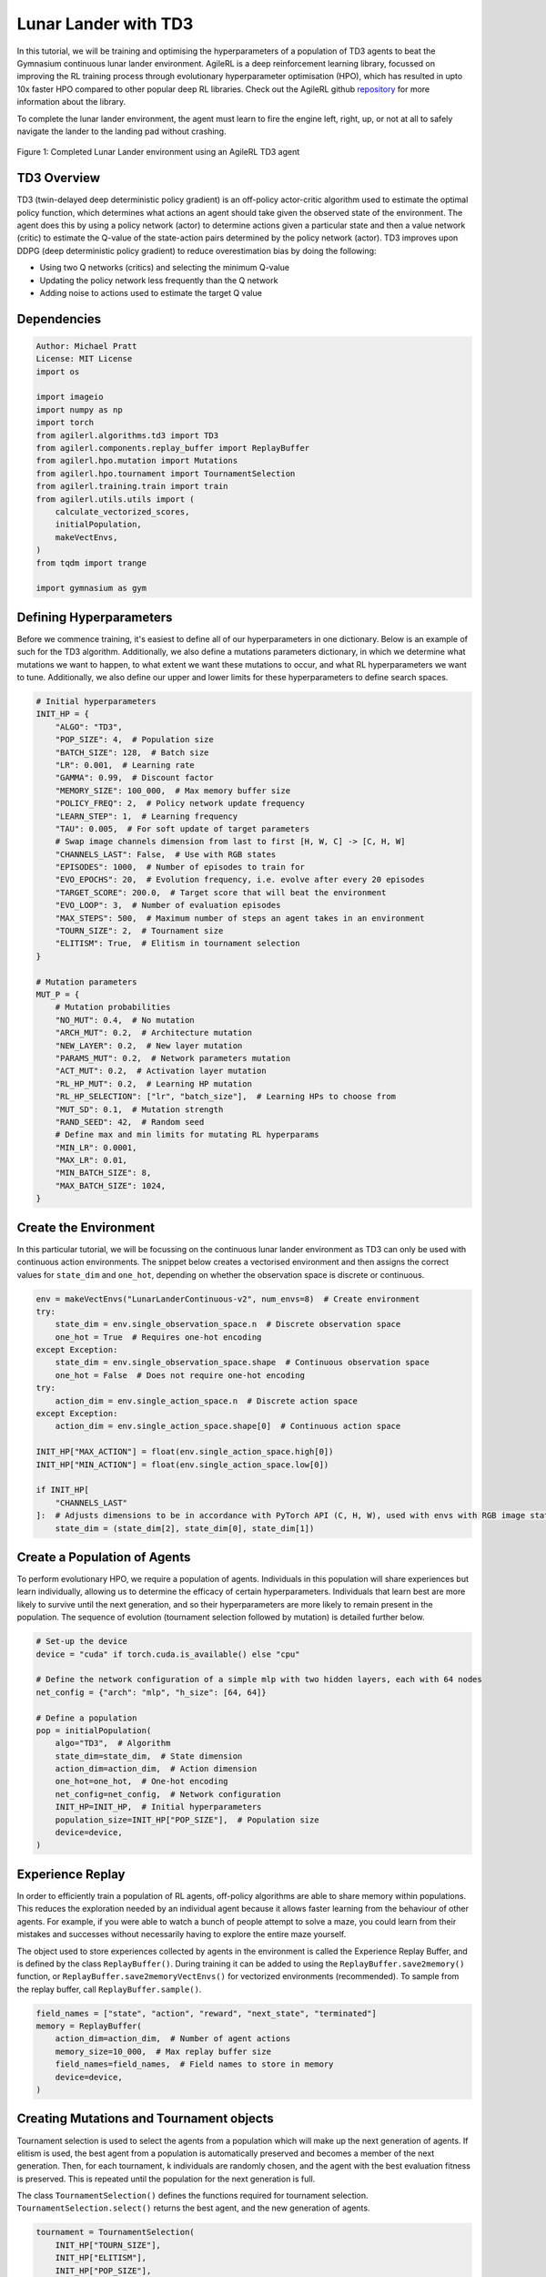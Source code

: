 .. _td3_tutorial:


Lunar Lander with TD3
==========================

In this tutorial, we will be training and optimising the hyperparameters of a population of TD3 agents
to beat the Gymnasium continuous lunar lander environment. AgileRL is a deep reinforcement learning
library, focussed on improving the RL training process through evolutionary hyperparameter
optimisation (HPO), which has resulted in upto 10x faster HPO compared to other popular deep RL
libraries. Check out the AgileRL github `repository <https://github.com/AgileRL/AgileRL/>`__ for
more information about the library.

To complete the lunar lander environment, the agent must learn to fire the engine left, right, up,
or not at all to safely navigate the lander to the landing pad without crashing.

.. figure:: agilerl_td3_lunar_lander.gif
  :width: 400
  :alt: agent-environment-diagram
  :align: center

  Figure 1: Completed Lunar Lander environment using an AgileRL TD3 agent


TD3 Overview
------------
TD3 (twin-delayed deep deterministic policy gradient) is an off-policy actor-critic algorithm used
to estimate the optimal policy function, which determines what actions an agent should take given the
observed state of the environment. The agent does this by using a policy network (actor) to determine actions
given a particular state and then a value network (critic) to estimate the Q-value of the state-action pairs
determined by the policy network (actor). TD3 improves upon DDPG (deep deterministic policy gradient) to reduce
overestimation bias by doing the following:

* Using two Q networks (critics) and selecting the minimum Q-value
* Updating the policy network less frequently than the Q network
* Adding noise to actions used to estimate the target Q value


Dependencies
------------

.. code-block:: python

    Author: Michael Pratt
    License: MIT License
    import os

    import imageio
    import numpy as np
    import torch
    from agilerl.algorithms.td3 import TD3
    from agilerl.components.replay_buffer import ReplayBuffer
    from agilerl.hpo.mutation import Mutations
    from agilerl.hpo.tournament import TournamentSelection
    from agilerl.training.train import train
    from agilerl.utils.utils import (
        calculate_vectorized_scores,
        initialPopulation,
        makeVectEnvs,
    )
    from tqdm import trange

    import gymnasium as gym


Defining Hyperparameters
------------------------
Before we commence training, it's easiest to define all of our hyperparameters in one dictionary. Below is an example of
such for the TD3 algorithm. Additionally, we also define a mutations parameters dictionary, in which we determine what
mutations we want to happen, to what extent we want these mutations to occur, and what RL hyperparameters we want to tune.
Additionally, we also define our upper and lower limits for these hyperparameters to define search spaces.


.. code-block:: python

    # Initial hyperparameters
    INIT_HP = {
        "ALGO": "TD3",
        "POP_SIZE": 4,  # Population size
        "BATCH_SIZE": 128,  # Batch size
        "LR": 0.001,  # Learning rate
        "GAMMA": 0.99,  # Discount factor
        "MEMORY_SIZE": 100_000,  # Max memory buffer size
        "POLICY_FREQ": 2,  # Policy network update frequency
        "LEARN_STEP": 1,  # Learning frequency
        "TAU": 0.005,  # For soft update of target parameters
        # Swap image channels dimension from last to first [H, W, C] -> [C, H, W]
        "CHANNELS_LAST": False,  # Use with RGB states
        "EPISODES": 1000,  # Number of episodes to train for
        "EVO_EPOCHS": 20,  # Evolution frequency, i.e. evolve after every 20 episodes
        "TARGET_SCORE": 200.0,  # Target score that will beat the environment
        "EVO_LOOP": 3,  # Number of evaluation episodes
        "MAX_STEPS": 500,  # Maximum number of steps an agent takes in an environment
        "TOURN_SIZE": 2,  # Tournament size
        "ELITISM": True,  # Elitism in tournament selection
    }

    # Mutation parameters
    MUT_P = {
        # Mutation probabilities
        "NO_MUT": 0.4,  # No mutation
        "ARCH_MUT": 0.2,  # Architecture mutation
        "NEW_LAYER": 0.2,  # New layer mutation
        "PARAMS_MUT": 0.2,  # Network parameters mutation
        "ACT_MUT": 0.2,  # Activation layer mutation
        "RL_HP_MUT": 0.2,  # Learning HP mutation
        "RL_HP_SELECTION": ["lr", "batch_size"],  # Learning HPs to choose from
        "MUT_SD": 0.1,  # Mutation strength
        "RAND_SEED": 42,  # Random seed
        # Define max and min limits for mutating RL hyperparams
        "MIN_LR": 0.0001,
        "MAX_LR": 0.01,
        "MIN_BATCH_SIZE": 8,
        "MAX_BATCH_SIZE": 1024,
    }

Create the Environment
----------------------
In this particular tutorial, we will be focussing on the continuous lunar lander environment as TD3 can only be
used with continuous action environments. The snippet below creates a vectorised environment and then assigns the
correct values for ``state_dim`` and ``one_hot``, depending on whether the observation space is discrete or continuous.

.. code-block:: python

    env = makeVectEnvs("LunarLanderContinuous-v2", num_envs=8)  # Create environment
    try:
        state_dim = env.single_observation_space.n  # Discrete observation space
        one_hot = True  # Requires one-hot encoding
    except Exception:
        state_dim = env.single_observation_space.shape  # Continuous observation space
        one_hot = False  # Does not require one-hot encoding
    try:
        action_dim = env.single_action_space.n  # Discrete action space
    except Exception:
        action_dim = env.single_action_space.shape[0]  # Continuous action space

    INIT_HP["MAX_ACTION"] = float(env.single_action_space.high[0])
    INIT_HP["MIN_ACTION"] = float(env.single_action_space.low[0])

    if INIT_HP[
        "CHANNELS_LAST"
    ]:  # Adjusts dimensions to be in accordance with PyTorch API (C, H, W), used with envs with RGB image states
        state_dim = (state_dim[2], state_dim[0], state_dim[1])


Create a Population of Agents
-----------------------------
To perform evolutionary HPO, we require a population of agents. Individuals in this population will share experiences but
learn individually, allowing us to determine the efficacy of certain hyperparameters. Individuals that learn best
are more likely to survive until the next generation, and so their hyperparameters are more likely to remain present in the
population. The sequence of evolution (tournament selection followed by mutation) is detailed further below.

.. code-block:: python

    # Set-up the device
    device = "cuda" if torch.cuda.is_available() else "cpu"

    # Define the network configuration of a simple mlp with two hidden layers, each with 64 nodes
    net_config = {"arch": "mlp", "h_size": [64, 64]}

    # Define a population
    pop = initialPopulation(
        algo="TD3",  # Algorithm
        state_dim=state_dim,  # State dimension
        action_dim=action_dim,  # Action dimension
        one_hot=one_hot,  # One-hot encoding
        net_config=net_config,  # Network configuration
        INIT_HP=INIT_HP,  # Initial hyperparameters
        population_size=INIT_HP["POP_SIZE"],  # Population size
        device=device,
    )


Experience Replay
-----------------
In order to efficiently train a population of RL agents, off-policy algorithms are able to share memory within populations.
This reduces the exploration needed by an individual agent because it allows faster learning from the behaviour of other agents.
For example, if you were able to watch a bunch of people attempt to solve a maze, you could learn from their mistakes and successes
without necessarily having to explore the entire maze yourself.

The object used to store experiences collected by agents in the environment is called the Experience Replay Buffer, and is defined
by the class ``ReplayBuffer()``. During training it can be added to using the ``ReplayBuffer.save2memory()`` function, or
``ReplayBuffer.save2memoryVectEnvs()`` for vectorized environments (recommended). To sample from the replay buffer, call ``ReplayBuffer.sample()``.

.. code-block:: python

    field_names = ["state", "action", "reward", "next_state", "terminated"]
    memory = ReplayBuffer(
        action_dim=action_dim,  # Number of agent actions
        memory_size=10_000,  # Max replay buffer size
        field_names=field_names,  # Field names to store in memory
        device=device,
    )


Creating Mutations and Tournament objects
-----------------------------------------
Tournament selection is used to select the agents from a population which will make up the next generation of agents. If
elitism is used, the best agent from a population is automatically preserved and becomes a member of the next generation.
Then, for each tournament, k individuals are randomly chosen, and the agent with the best evaluation fitness is preserved.
This is repeated until the population for the next generation is full.

The class ``TournamentSelection()`` defines the functions required for tournament selection. ``TournamentSelection.select()``
returns the best agent, and the new generation of agents.

.. code-block:: python

    tournament = TournamentSelection(
        INIT_HP["TOURN_SIZE"],
        INIT_HP["ELITISM"],
        INIT_HP["POP_SIZE"],
        INIT_HP["EVO_EPOCHS"],
    )


Mutation is periodically used to explore the hyperparameter space, allowing different hyperparameter combinations to be
trialled during training. If certain hyperparameters prove relatively beneficial to training, then that agent is more
likely to be preserved in the next generation, and so those characteristics are more likely to remain in the population.

The ``Mutations()`` class is used to mutate agents with pre-set probabilities. The available mutations currently implemented are:

* No mutation
* Network architecture mutation - adding layers or nodes. Trained weights are reused and new weights are initialized randomly.
* Network parameters mutation - mutating weights with Gaussian noise.
* Network activation layer mutation - change of activation layer.
* RL algorithm mutation - mutation of learning hyperparameter, such as learning rate or batch size.

``Mutations.mutation()`` returns a mutated population.
Tournament selection and mutation should be applied sequentially to fully evolve a population between evaluation and learning cycles.

.. code-block:: python

    mutations = Mutations(
        algo=INIT_HP["ALGO"],
        no_mutation=MUT_P["NO_MUT"],
        architecture=MUT_P["ARCH_MUT"],
        new_layer_prob=MUT_P["NEW_LAYER"],
        parameters=MUT_P["PARAMS_MUT"],
        activation=MUT_P["ACT_MUT"],
        rl_hp=MUT_P["RL_HP_MUT"],
        rl_hp_selection=MUT_P["RL_HP_SELECTION"],
        mutation_sd=MUT_P["MUT_SD"],
        arch=net_config["arch"],
        rand_seed=MUT_P["RAND_SEED"],
        device=device,
    )


Training and Saving an Agent
----------------------------

Using AgileRL ``train`` function
~~~~~~~~~~~~~~~~~~~~~~~~~~~~~~~~
The simplest way to train an AgileRL agent is to use one of the implemented AgileRL train functions.
Given that TD3 is an off-policy algorithm, we can make use of the ``train`` function. This
training function will orchestrate the training and hyperparameter optimisation process, removing the
the need to implement a custom training loop. It will return a trained population, as well as the associated
fitnesses (fitness is each agents test scores on the environment).

.. code-block:: python

    trained_pop, pop_fitnesses = train(
        env=env,
        env_name="LunarLanderContinuous-v2",
        algo="TD3",
        pop=pop,
        memory=memory,
        INIT_HP=INIT_HP,
        MUT_P=MUT_P,
        swap_channels=INIT_HP["CHANNELS_LAST"],
        n_episodes=INIT_HP["EPISODES"],
        evo_epochs=INIT_HP["EVO_EPOCHS"],
        evo_loop=INIT_HP["EVO_LOOP"],
        target=INIT_HP["TARGET_SCORE"],
        tournament=tournament,
        mutation=mutations,
        wb=False,  # Boolean flag to record run with Weights & Biases
        save_elite=True,  # Boolean flag to save the elite agent in the population
        elite_path="TD3_trained_agent.pt",
    )


Using a custom training loop
~~~~~~~~~~~~~~~~~~~~~~~~~~~~
If we wanted to have more control over the training process, it is also possible to write our own custom
training loops to train our agents. The training loop below can be used alternatively to the above ``train``
function and is an example of how we might choose to make use of a population of AgileRL agents in our own training loop.

.. code-block:: python

    eps_end = 0.1
    epsilon = 1.0
    eps_decay = 0.995
    total_steps = 0
    elite = pop[0]  # Elite member placeholder

    for episode in trange(INIT_HP["EPISODES"]):
        for agent in pop:  # Loop through population
            state = env.reset()[0]  # Reset environment at start of episode
            rewards, terminations, truncs = [], [], []
            score = 0
            for idx_step in range(INIT_HP["MAX_STEPS"]):
                if INIT_HP["CHANNELS_LAST"]:
                    state = np.moveaxis(state, [-1], [-3])
                # Get next action from agent
                action = agent.getAction(state)
                next_state, reward, done, trunc, _ = env.step(action)  # Act in environment

                if INIT_HP["CHANNELS_LAST"]:
                    memory.save2memoryVectEnvs(
                        state,
                        action,
                        reward,
                        np.moveaxis(next_state, [-1], [-3]),
                        done,
                    )
                else:
                    memory.save2memoryVectEnvs(
                        state,
                        action,
                        reward,
                        next_state,
                        done,
                    )

                # Learn according to learning frequency
                if (
                    memory.counter % agent.learn_step == 0
                    and len(memory) >= agent.batch_size
                ):
                    # Sample replay buffer
                    # Learn according to agent's RL algorithm

                    experiences = memory.sample(agent.batch_size)
                    agent.learn(experiences)

                terminations.append(done)
                rewards.append(reward)
                truncs.append(trunc)
                state = next_state

            scores = calculate_vectorized_scores(
                np.array(rewards).transpose((1, 0)),
                np.array(terminations).transpose((1, 0)),
            )
            score = np.mean(scores)

            agent.scores.append(score)

            agent.steps[-1] += INIT_HP["MAX_STEPS"]
            total_steps += INIT_HP["MAX_STEPS"]

        # Update epsilon for exploration
        epsilon = max(eps_end, epsilon * eps_decay)
        # Now evolve population if necessary
        if (episode + 1) % INIT_HP["EVO_EPOCHS"] == 0:
            # Evaluate population
            fitnesses = [
                agent.test(
                    env,
                    swap_channels=INIT_HP["CHANNELS_LAST"],
                    max_steps=INIT_HP["MAX_STEPS"],
                    loop=INIT_HP["EVO_LOOP"],
                )
                for agent in pop
            ]

            fitness = ["%.2f" % fitness for fitness in fitnesses]
            avg_fitness = ["%.2f" % np.mean(agent.fitness[-100:]) for agent in pop]
            avg_score = ["%.2f" % np.mean(agent.scores[-100:]) for agent in pop]
            agents = [agent.index for agent in pop]
            num_steps = [agent.steps[-1] for agent in pop]
            muts = [agent.mut for agent in pop]

            print(
                f"""
                    --- Epoch {episode + 1} ---
                    Fitness:\t\t{fitness}
                    100 fitness avgs:\t{avg_fitness}
                    100 score avgs:\t{avg_score}
                    Agents:\t\t{agents}
                    Steps:\t\t{num_steps}
                    Mutations:\t\t{muts}
                    """,
                end="\r",
            )

            # Tournament selection and population mutation
            elite, pop = tournament.select(pop)
            pop = mutations.mutation(pop)

    # Save the trained algorithm
    save_path = "TD3_trained_agent.pt"
    elite.saveCheckpoint(save_path)


Loading an Agent for Inference and Rendering your Solved Environment
--------------------------------------------------------------------
Once we have trained and saved an agent, we may want to then use our trained agent for inference. Below outlines
how we would load a saved agent and how it can then be used in a testing loop.


Load agent
~~~~~~~~~~
.. code-block:: python

    td3 = TD3.loadCheckpoint(save_path)


Test loop for inference
~~~~~~~~~~~~~~~~~~~~~~~
.. code-block:: python

    test_env = gym.make("LunarLanderContinuous-v2", render_mode="rgb_array")
    rewards = []
    frames = []
    testing_eps = 7
    with torch.no_grad():
        for ep in range(testing_eps):
            state = test_env.reset()[0]  # Reset environment at start of episode
            score = 0

            for step in range(INIT_HP["MAX_STEPS"]):
                # If your state is an RGB image
                if INIT_HP["CHANNELS_LAST"]:
                    state = np.moveaxis(state, [-1], [-3])

                # Get next action from agent
                action, *_ = td3.getAction(state)

                # Save the frame for this step and append to frames list
                frame = test_env.render()
                frames.append(frame)

                # Take the action in the environment
                state, reward, terminated, truncated, _ = test_env.step(
                    action
                )  # Act in environment

                # Collect the score
                score += reward

                # Break if environment 0 is done or truncated
                if terminated or truncated:
                    print("terminated")
                    break

            # Collect and print episodic reward
            rewards.append(score)
            print("-" * 15, f"Episode: {ep}", "-" * 15)
            print("Episodic Reward: ", rewards[-1])

        print(rewards)

        test_env.close()



Save test episosdes as a gif
~~~~~~~~~~~~~~~~~~~~~~~~~~~~
.. code-block:: python

    frames = frames[::3]
    gif_path = "./videos/"
    os.makedirs(gif_path, exist_ok=True)
    imageio.mimwrite(
        os.path.join("./videos/", "td3_lunar_lander.gif"), frames, duration=50, loop=0
    )
    mean_fitness = np.mean(rewards)
